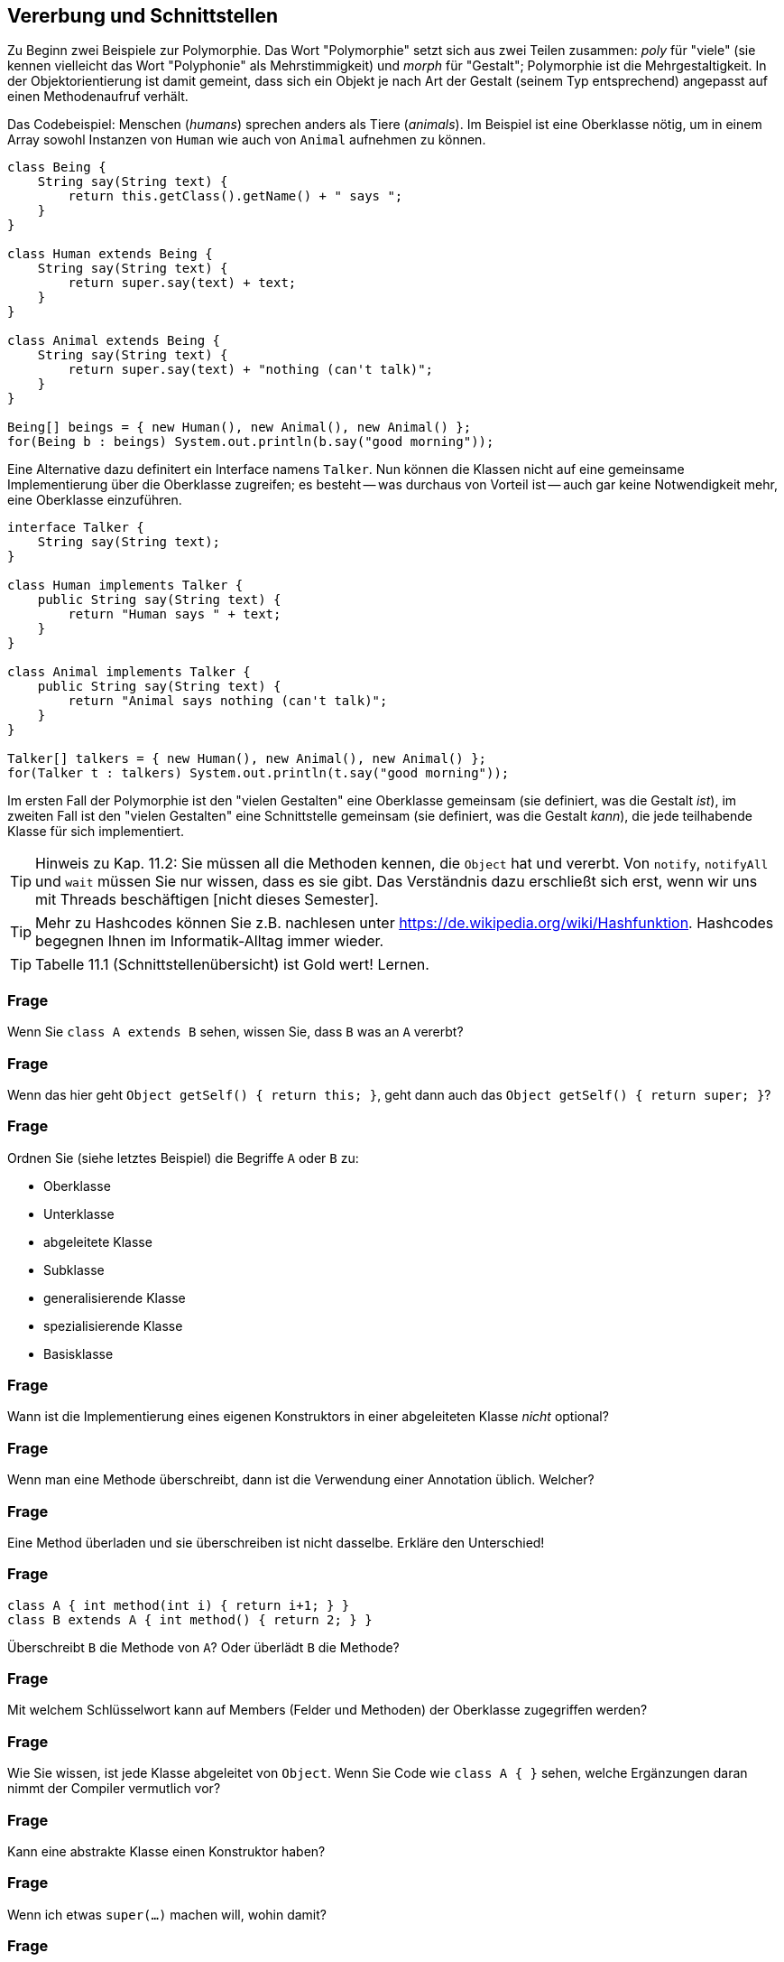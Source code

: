 == Vererbung und Schnittstellen

Zu Beginn zwei Beispiele zur Polymorphie. Das Wort "Polymorphie" setzt sich aus zwei Teilen zusammen: _poly_ für "viele" (sie kennen vielleicht das Wort "Polyphonie" als Mehrstimmigkeit) und _morph_ für "Gestalt"; Polymorphie ist die Mehrgestaltigkeit. In der Objektorientierung ist damit gemeint, dass sich ein Objekt je nach Art der Gestalt (seinem Typ entsprechend) angepasst auf einen Methodenaufruf verhält.

Das Codebeispiel: Menschen (_humans_) sprechen anders als Tiere (_animals_). Im Beispiel ist eine Oberklasse nötig, um in einem Array sowohl Instanzen von `Human` wie auch von `Animal` aufnehmen zu können.

[source,java]
----
class Being {
    String say(String text) {
        return this.getClass().getName() + " says ";
    }
}

class Human extends Being {
    String say(String text) {
        return super.say(text) + text;
    }
}

class Animal extends Being {
    String say(String text) {
        return super.say(text) + "nothing (can't talk)";
    }
}

Being[] beings = { new Human(), new Animal(), new Animal() };
for(Being b : beings) System.out.println(b.say("good morning"));
----

Eine Alternative dazu definitert ein Interface namens `Talker`. Nun können die Klassen nicht auf eine gemeinsame Implementierung über die Oberklasse zugreifen; es besteht -- was durchaus von Vorteil ist -- auch gar keine Notwendigkeit mehr, eine Oberklasse einzuführen.

[source,java]
----
interface Talker {
    String say(String text);
}

class Human implements Talker {
    public String say(String text) {
        return "Human says " + text;
    }
}

class Animal implements Talker {
    public String say(String text) {
        return "Animal says nothing (can't talk)";
    }
}

Talker[] talkers = { new Human(), new Animal(), new Animal() };
for(Talker t : talkers) System.out.println(t.say("good morning"));
----

Im ersten Fall der Polymorphie ist den "vielen Gestalten" eine Oberklasse gemeinsam (sie definiert, was die Gestalt _ist_), im zweiten Fall ist den "vielen Gestalten" eine Schnittstelle gemeinsam (sie definiert, was die Gestalt _kann_), die jede teilhabende Klasse für sich implementiert.

[TIP]
====
Hinweis zu Kap. 11.2: Sie müssen all die Methoden kennen, die `Object` hat und vererbt. Von `notify`, `notifyAll` und `wait` müssen Sie nur wissen, dass es sie gibt. Das Verständnis dazu erschließt sich erst, wenn wir uns mit Threads beschäftigen [nicht dieses Semester].
====

[TIP]
====
Mehr zu Hashcodes können Sie z.B. nachlesen unter https://de.wikipedia.org/wiki/Hashfunktion. Hashcodes begegnen Ihnen im Informatik-Alltag immer wieder.
====

[TIP]
====
Tabelle 11.1 (Schnittstellenübersicht) ist Gold wert! Lernen.
====

### Frage
Wenn Sie `class A extends B` sehen, wissen Sie, dass `B` was an `A` vererbt?

ifdef::solution[]
.Antwort
Nur wenn es etwas zu vererben gibt, Dinge die `private` sind werden nicht vererbt.
endif::solution[]

### Frage
Wenn das hier geht `Object getSelf() { return this; }`, geht dann auch das `Object getSelf() { return super; }`?

ifdef::solution[]
.Antwort
`super` wird nur verwendet zum Aufruf eines Konstruktors oder zum Zugriff auf Variablen und Methoden. `super` alleine verweist aber nicht auf eine Instanz.
endif::solution[]

### Frage
Ordnen Sie (siehe letztes Beispiel) die Begriffe `A` oder `B` zu:

* Oberklasse
* Unterklasse
* abgeleitete Klasse
* Subklasse
* generalisierende Klasse
* spezialisierende Klasse
* Basisklasse

ifdef::solution[]
.Antwort
`A` ist die Unterklasse, abgeleitete Klasse, Subklasse oder spezialisierende Klasse. `B` ist die Oberklasse, Basisklasse, (Superklasse) oder generalisierende Klasse.
endif::solution[]

### Frage
Wann ist die Implementierung eines eigenen Konstruktors in einer abgeleiteten Klasse _nicht_ optional?

ifdef::solution[]
.Antwort
Beispiel:
----
class Super {
  Super(int x) {
    ...
  }
}
class Sub extends Super {
  Sub() {
    // hier würde implizit super() aufgerufen
    // dieser Konstruktor existiert aber nicht
    // => es muss explizit super(int) aufgerufen
    // werden
  }
}
----
endif::solution[]

### Frage
Wenn man eine Methode überschreibt, dann ist die Verwendung einer Annotation üblich. Welcher?

ifdef::solution[]
.Antwort
`@Override`
endif::solution[]

### Frage
Eine Method überladen und sie überschreiben ist nicht dasselbe. Erkläre den Unterschied!

ifdef::solution[]
.Antwort
Eine Methode _überladen_ heißt, eine weitere Variante der Methode mit gleichem Namen aber unterschiedlicher Anzahl von Parametern oder unterschiedlichen Parametertypen zu deklarieren.

Eine Methode _überschreiben_ heißt, in einer Unterklasse eine Methode mit gleicher Signatur (Name + Anzahl und Typ der Parameter) wie in der Oberklasse zu deklarieren.
endif::solution[]

### Frage
----
class A { int method(int i) { return i+1; } }
class B extends A { int method() { return 2; } }
----

Überschreibt `B` die Methode von `A`? Oder überlädt `B` die Methode?

ifdef::solution[]
.Antwort
Das ist ein Beispiel für überladung, da die Methoden nicht die gleiche Anzahl von Parametern haben.
endif::solution[]

### Frage
Mit welchem Schlüsselwort kann auf Members (Felder und Methoden) der Oberklasse zugegriffen werden?

ifdef::solution[]
.Antwort
`super`
endif::solution[]

### Frage
Wie Sie wissen, ist jede Klasse abgeleitet von `Object`. Wenn Sie Code wie `class A { }` sehen, welche Ergänzungen daran nimmt der Compiler vermutlich vor?

ifdef::solution[]
.Antwort
`class A extends Object { }`
endif::solution[]

### Frage
Kann eine abstrakte Klasse einen Konstruktor haben?

ifdef::solution[]
.Antwort
Ja, sie können nur nicht mit `new` aufgerufen werden. In einer Subklasse können Sie aber mit `super(...)` verwendet werden.
endif::solution[]

### Frage
Wenn ich etwas `super(...)` machen will, wohin damit?

ifdef::solution[]
.Antwort
In die erste Zeile des Konstruktors der abgeleiteten Klasse.
endif::solution[]

### Frage
Ich möchte gerne den Konstruktor der Ober-Oberklasse aufrufen. Wie geht das?

ifdef::solution[]
.Antwort
Direkt geht das nicht, man kann nur auf die direkte Superklasse zugreifen und die muss dann wieder ihre Superklasse aufrufen.
endif::solution[]

### Frage
Hans deklariert eine Klasse als `final`, Hannah als `abstract`. Was hat Hans mit der Klasse vor, was Hannah?

ifdef::solution[]
.Antwort
Hans will, dass man von der Klasse nicht erben kann. Hannah will, dass man von der Klasse erben _muss_.
endif::solution[]

### Frage
Hannah deklariert eine Methode als `final`, Hans als `abstract`. Woran muss Hans denken, was Hannah egal sein kann? Und was kann Hans sein lassen, was Hannah wiederum tun muss?

ifdef::solution[]
.Antwort
Hans muss die Klasse als `abstract` deklarieren, Hannah muss im Gegensatz zu Hans die Methode implementieren.
endif::solution[]

### Frage
----
class A { int x; }
class B extends A { void foo() { x += 1; } }
class C extends A { void foo() { x *= 2; } }
A obj = new B();
obj.foo();
----

Wie kann man diesen Code retten?

ifdef::solution[]
.Antwort
Entweder man ändert die letzte Zeile auf `((B) obj).foo()` und castet damit `obj` auf einen Typ der tatsächlich die Methode `foo` hat, oder man macht `A` abstrakt und deklariert die `foo` als abstrakte Methode in `A`.
endif::solution[]

### Frage
----
class A {
   void m() { System.out.println("mA"); }
}

class B extends A {
   void m() { System.out.println("mB"); }
}
----

Nun: `A a = new B()` bzw. `B a = new B()`. Was liefert in jedem der Fälle `a.m()` auf der Konsole?

ifdef::solution[]
.Antwort
In beiden Fällen wird `mB` ausgegeben. Der Typ der Variablen entscheidet nicht darüber, welche Methode aufgerufen wird, sondern der Typ des Objektes das sich in der Variablen befindet.

Würde man die Methode `m` nicht in B implementieren, würde stattdessen (wegen der Vererbung) in beiden Fällen `mA` ausgegeben.
endif::solution[]

### Frage
----
for (Object o : objects) {
 String s = (String) o;
 System.out.println(s);
}
----

Ist das eine gute Idee? Warum?

ifdef::solution[]
.Antwort
Das ist keine gute Idee, da man in den meisten Fällen einen spezifischeren Typ als `Object` verwenden kann und sollte. Außerdem ist der Downcast `(String) o` problematisch, da vorher nicht überprüft wurde ob es sich bei dem Inhalt der `Object`-Variable tatsächlich um einen `String` handelt.
endif::solution[]

### Frage
----
Object o = "abc";
int l = (String) o.length();
----
Ooops, was ist da schiefgegangen?

ifdef::solution[]
.Antwort
Der Cast-Operator bindet schwächer als der `.`. Dieser Code versucht die Methode `length` von `Object` aufzurufen und das Ergebnis zum Typ `String` zu casten. Das scheitert aber, da die Klasse `Object` keine Methode `length` hat. Richtig müsste es heißen `in l = ((String) o).length();`
endif::solution[]

### Frage
Ein ...cast passiert implizit, wenn ein Objekt einer Variable von einem Supertyp zugewiesen wird. Ein ...cast muss dagegen explizit angegeben werden.

ifdef::solution[]
.Antwort

* Up-
* Down-
endif::solution[]

### Frage
Was bedeutet das Wort "Polymorphie" von seiner sprachlichen Herkunft?

ifdef::solution[]
.Antwort
Polymorphie bedeutet "Vielgestaltigkeit". Eine Variable vom Typ `List` ist z.B. vielgestaltig, weil das tatsächliche Objekt sowohl eine `ArrayList` als auch eine `LinkedList` sein könnte.
endif::solution[]


// Ab hier Kapitel 11.2 u. 11.4


### Frage
Was gibt die Methode `toString` standardmäßig zurück?

ifdef::solution[]
.Antwort
`Klassenname@hashCode`
endif::solution[]

### Frage
Eine Klasse, die als `class A {}` deklariert wird, wird vom Compiler als `class A extends Object {}` aufgefasst. Wie ist das bei `class A extends B {}`? Ist eine Deklaration der Form `class A extends B, Object {}` oder `class A extends B extends Object {}` überhaupt erlaubt?

ifdef::solution[]
.Antwort
Auch bei `A extends B {}` erbt `A` von Object. Allerdings geschieht das nicht direkt. Entweder hat `B` keine weitere Oberklasse und erbt damit von `Object`, oder die Vererbungskette geht noch einen oder mehrere Schritte weiter, bis die letzte Basisklasse erreicht ist, die dann von `Object` erbt.
endif::solution[]

### Frage
Die Aussage ist nicht ganz korrekt: "`getClass` gibt die Klasse einer Instanz zurück." Berichtigen Sie den Satz.

ifdef::solution[]
.Antwort
`getClass` gibt ein Instanz der Klasse `Class` zurück, die eine Beschreibung der Klasse enthält.
endif::solution[]

### Frage
----
class Foo {
  int x;
  public boolean equals(Object other) {
    if (other instanceof Foo) {
      Foo f = (Foo) other;
      return f.x == x;
    }
    return false;
  }
}
----

Diese Klasse hat laut der Spezifikation der Methode `equals` ein Problem. Welches ist das?

ifdef::solution[]
.Antwort
Wenn `a.equals(b)` den Wert `true` ergibt, dann muss auch `a.hashCode() == b.hashCode()` gelten. Man müsste also noch die Methode `hashCode` überschreiben um diese Eigenschaft sicherzustellen.

Außerdem gehört zum typischen Schema einer `equals`-implementierung noch am Anfang eine Überprüfung ob `other == this` gilt. In dem Fall kann man sofort `true` zurückgeben.

Der Code funktioniert übrigens auch, wenn für `other` der Wert `null` übergeben wird, da `null instanceof X` immer `false` ergibt, egal welche Klasse man für `X` einsetzt.
endif::solution[]

### Frage
Wie sieht schematisch die Syntax einer Schnittstellen-Deklaration aus? [vereinfachte Variante, so wie Schnittstellen meist verwendet werden]

ifdef::solution[]
.Antwort
`interface Name { typ name(parameter); ... }`

Die Benennung des Interfaces endet oft auf `-able`, um anzuzeigen, dass mit dem Interface irgendeine Fähigkeit bezeichnet wird.
endif::solution[]

### Frage
Welche Methodenkörper wären für die Methode `hashCode` der Klasse `java.awt.Point` zulässig und sinnvoll?

* `return x + y;`
* `return x;`
* `return y;`
* `return x ^ y;`
* `return (""+x+y).hashCode();`
* `return (x + "," + y).hashCode();`
* `return 0;`
* `return new Random().nextInt();`

ifdef::solution[]
.Antwort
Der HashCode soll eine (möglichst) eindeutige Kennung eines Objektes darstellen.

* `return x + y;` kann (1, 4) und (4, 1) nicht unterscheiden (weil `+` kommutativ ist).
* `return x;` ignoriert die Variable `y` und ist daher nicht sinnvoll.
* `return y;` ignoriert die Variable `y` und ist daher nicht sinnvoll.
* `return x ^ y;` kann (1, 4) und (4, 1) nicht unterscheiden (weil `^` kommutativ ist).
* `return (""+x+y).hashCode();` scheitert für (1, 14) und (11, 4).
* `return (x + "," + y).hashCode();` wäre eine sinnvolle Variante.
* `return 0;` gibt den gleichen HashCode für jedes Objekt. Das ist nicht sinnvoll.
* `return new Random().nextInt();` ist eindeutig, aber das selbe Objekt bekommt bei mehreren Aufrufen von HashCode unterschiedliche codes. Das ist weder zulässig noch sinnvoll.

Zulässig sind prinzipiell alle HashCodes, bei denen sichergestellt ist dass gleiche Objekte (Vergleich mit `equals` ergibt `true`) auch den gleichen HashCode erhalten. Das ist bei allen dieser Beispiele bis auf `return new Random().nextInt();` der Fall.
endif::solution[]

### Frage
Was ist richtig?

[ ] `interface One extends Two`
[ ] `interface One implements Two`

ifdef::solution[]
.Antwort
Die zweite Variante funktioniert nicht.

Wenn man von mehreren Interfaces erben kann, kann man die folgende Syntax verwenden:
----
interface A { void foo(); }
interface B { void bar(); }
interface C extends A, B { void baz(); }
----
endif::solution[]

### Frage
Man kann mit Überladung keine zwei Methoden mit gleicher _Signatur_ erstellen. Schließen Sie daraus, was der Begriff _Signatur_ bedeutet.

ifdef::solution[]
.Antwort
Die Signatur ergibt sich aus dem Namen, dem Typ und der Anzahl der Parameter.
endif::solution[]

### Frage
Eine Schnittstellendeklaration mit genau _einer_ abstrakten Methode heißen?

ifdef::solution[]
.Antwort
Funktionale Schnittstelle
endif::solution[]

### Frage
Wie können wir Java überprüfen lassen, ob eine Schnittstelle ein funktionales Interface ist?

ifdef::solution[]
.Antwort
Mit der Annotation `@FunctionalInterface`.
endif::solution[]

### Frage
Wie sieht schematisch die Syntax einer Methode in einer Schnittstelle aus, die mit einer Implementierung versehen ist?

ifdef::solution[]
.Antwort
Die Methode muss das Schlüsselwort `default` haben.
endif::solution[]

### Frage
Mit der Nutzung von `implements` im Kopf einer Klassendeklaration verpflichtet sich der Rumpf, was zu tun?

ifdef::solution[]
.Antwort
Alle Methoden des Interfaces müssen implementiert werden.

Ein Sonderfall wäre eine abstrakte Klasse. Hier kann die Implementierung von Methoden auch an Unterklassen delegiert werden.
endif::solution[]

### Frage
Welchen Nutzen haben Schnittstellen außer von einer Klasse eine Implementierungsverpflichtung einzufordern?

ifdef::solution[]
.Antwort
Man kann Schnittstellen als Typ im Code verwenden.
endif::solution[]

### Frage
Karl sagt: "Wozu Schnittstellen, ich kann auch alles mit abstrakten Klassen machen, was Schnittstellen können." Was antwortet ihm Carla darauf?

ifdef::solution[]
.Antwort
Man kann mehrere Schnittstellen implementieren, aber nur eine abstrakte Klasse erweitern.
endif::solution[]

### Frage
Carla sagt: "Seitdem es default-Implementierungen bei Schnittstellen gibt, sind abstrakte Klassen überflüssig geworden." Was antwortet Karl darauf?

ifdef::solution[]
.Antwort
Abstrakte Klassen können im Gegensatz zu Schnittstellen auch Felder besitzen.
endif::solution[]

### Frage
----
interface I { void foo(); }
class A implements I { void foo() {} }
----
Autsch! Warum?

ifdef::solution[]
.Antwort
Die Implementierung von `foo` müsste `public` sein, weil jede Methode eines Interfaces implizit `public` und `abstract` ist.
endif::solution[]

### Frage
----
abstract class A { void foo(); }
----
Aua! Weshalb?

ifdef::solution[]
.Antwort
`foo` muss als `abstract` definiert werden.
endif::solution[]

### Frage
`interface I { abstract void foo(); }` Geht das? Macht das Sinn?

ifdef::solution[]
.Antwort
Das geht, macht aber nicht viel Sinn, da `foo` sowieso `abstract` wäre, auch wenn man den Modifizierer nicht verwendet.
endif::solution[]



### Frage
Die Frage ist angeregt durch den Code auf S.277 aus Kapitel 12.
----
Geometrie geos = new Geometrie();
----
Ist `Geometrie` eine Klasse oder ein Interface?

ifdef::solution[]
.Antwort
Das `new` und die runden Klammern für den argumentlosen Aufruf des Konstruktors verraten Ihnen, dass `Geometrie` eine Klasse sein muss.
endif::solution[]

### Frage
Die Frage ist angeregt durch den Code auf S.277 aus Kapitel 12.
----
Geometrie[] geos = new Geometrie[4];
----
Ist `Geometrie` eine Klasse oder ein Interface?

ifdef::solution[]
.Antwort
Es wird hier ein Array mit Elementen vom Typ `Geometrie` angelegt, mehr nicht. Es bleibt nachwievor offen, ob der Typ eine Klasse oder ein Interface ist.
endif::solution[]
